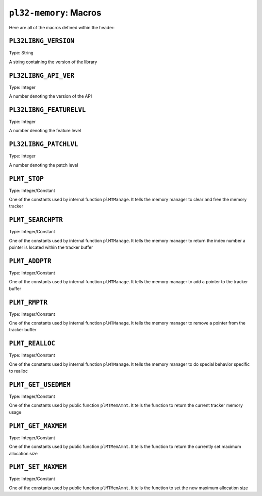 ***********************
``pl32-memory``: Macros
***********************

Here are all of the macros defined within the header:

``PL32LIBNG_VERSION``
---------------------

Type: String

A string containing the version of the library


``PL32LIBNG_API_VER``
---------------------

Type: Integer

A number denoting the version of the API

``PL32LIBNG_FEATURELVL``
------------------------

Type: Integer

A number denoting the feature level


``PL32LIBNG_PATCHLVL``
----------------------

Type: Integer

A number denoting the patch level

``PLMT_STOP``
-------------

Type: Integer/Constant

One of the constants used by internal function ``plMTManage``. It tells the
memory manager to clear and free the memory tracker

``PLMT_SEARCHPTR``
------------------

Type: Integer/Constant

One of the constants used by internal function ``plMTManage``. It tells the
memory manager to return the index number a pointer is located within the
tracker buffer


``PLMT_ADDPTR``
---------------

Type: Integer/Constant

One of the constants used by internal function ``plMTManage``. It tells the
memory manager to add a pointer to the tracker buffer

``PLMT_RMPTR``
--------------

Type: Integer/Constant

One of the constants used by internal function ``plMTManage``. It tells the
memory manager to remove a pointer from the tracker buffer

``PLMT_REALLOC``
----------------

Type: Integer/Constant

One of the constants used by internal function ``plMTManage``. It tells the
memory manager to do special behavior specific to realloc

``PLMT_GET_USEDMEM``
--------------------

Type: Integer/Constant

One of the constants used by public function ``plMTMemAmnt``. It tells the
function to return the current tracker memory usage

``PLMT_GET_MAXMEM``
-------------------

Type: Integer/Constant

One of the constants used by public function ``plMTMemAmnt``. It tells the
function to return the currently set maximum allocation size

``PLMT_SET_MAXMEM``
-------------------

Type: Integer/Constant

One of the constants used by public function ``plMTMemAmnt``. It tells the
function to set the new maximum allocation size
